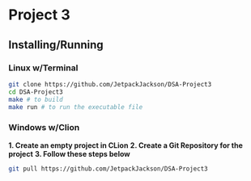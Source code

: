 * Project 3
** Installing/Running
*** Linux w/Terminal
#+begin_src sh
  git clone https://github.com/JetpackJackson/DSA-Project3
  cd DSA-Project3
  make # to build
  make run # to run the executable file
#+end_src

*** Windows w/Clion
**1. Create an empty project in CLion**
**2. Create a Git Repository for the project**
**3. Follow these steps below**
#+begin_src sh
  git pull https://github.com/JetpackJackson/DSA-Project3
#+end_src
